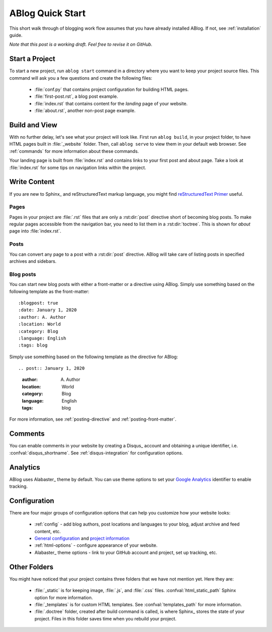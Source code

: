 .. _quick-start:


ABlog Quick Start
=================

.. post:: Mar 1, 2015
   :tags: config, tips
   :author: Mehmet, Ahmet
   :category: Manual
   :location: SF

This short walk through of blogging work flow assumes that you have already installed ABlog. If not, see :ref:`installation` guide.

*Note that this post is a working draft. Feel free to revise it on GitHub.*

Start a Project
---------------

To start a new project, run ``ablog start`` command in a directory where you want to keep your project source files.
This command will ask you a few questions and create the following files:

  * :file:`conf.py` that contains project configuration for building HTML pages.

  * :file:`first-post.rst`, a blog post example.

  * :file:`index.rst` that contains content for the *landing* page of your website.

  * :file:`about.rst`, another non-post page example.


Build and View
--------------

With no further delay, let's see what your project will look like.
First run ``ablog build``, in your project folder, to have HTML pages built in :file:`_website` folder.
Then, call ``ablog serve`` to view them in your default web browser.
See :ref:`commands` for more information about these commands.

Your landing page is built from :file:`index.rst` and contains links to your first post and about page.
Take a look at :file:`index.rst` for some tips on navigation links within the project.

Write Content
-------------

If you are new to Sphinx_ and reStructuredText markup language, you might find `reStructuredText Primer`_ useful.

.. _reStructuredText Primer: http://sphinx-doc.org/rest.html

Pages
^^^^^

Pages in your project are :file:`.rst` files that are only a :rst:dir:`post` directive short of becoming blog posts.
To make regular pages accessible from the navigation bar, you need to list them in a :rst:dir:`toctree`.
This is shown for *about* page into :file:`index.rst`.

Posts
^^^^^

You can convert any page to a post with a :rst:dir:`post` directive.
ABlog will take care of listing posts in specified archives and sidebars.

Blog posts
^^^^^^^^^^

You can start new blog posts with either a front-matter or a directive using ABlog.
Simply use something based on the following template as the front-matter::

:blogpost: true
:date: January 1, 2020
:author: A. Author
:location: World
:category: Blog
:language: English
:tags: blog

Simply use something based on the following template as the directive for ABlog::

.. post:: January 1, 2020

  :author: A. Author
  :location: World
  :category: Blog
  :language: English
  :tags: blog

For more information, see :ref:`posting-directive` and :ref:`posting-front-matter`.

Comments
--------

You can enable comments in your website by creating a Disqus_ account and obtaining a unique identifier, i.e. :confval:`disqus_shortname`.
See :ref:`disqus-integration` for configuration options.

Analytics
---------

ABlog uses Alabaster_ theme by default. You can use theme options to set your `Google Analytics`_ identifier to enable tracking.

.. _Google Analytics: https://www.google.com/analytics/

Configuration
-------------

There are four major groups of configuration options that can help you customize how your website looks:

  * :ref:`config` - add blog authors, post locations and languages to your blog, adjust archive and feed content, etc.

  * `General configuration <http://sphinx-doc.org/config.html#general-configuration>`__ and `project information <http://sphinx-doc.org/config.html#project-information>`__

  * :ref:`html-options` - configure appearance of your website.

  * Alabaster_ theme options - link to your GitHub account and project, set up tracking, etc.

Other Folders
-------------

You might have noticed that your project contains three folders that we have not mention yet.
Here they are:

  * :file:`_static` is for keeping image, :file:`.js`, and :file:`.css` files.
    :confval:`html_static_path` Sphinx option for more information.

  * :file:`_templates` is for custom HTML templates.
    See :confval:`templates_path` for more information.

  * :file:`.doctree` folder, created after build command is called, is where Sphinx_ stores the state of your project.
    Files in this folder saves time when you rebuild your project.
